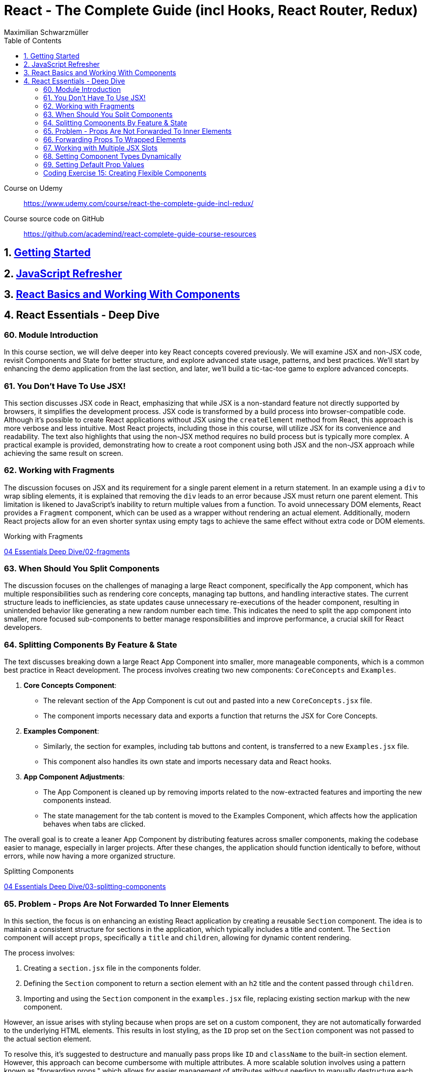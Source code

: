 = React - The Complete Guide (incl Hooks, React Router, Redux)
:source-highlighter: coderay
:icons: font
:toc: left
:toclevels: 4
Maximilian Schwarzmüller

====
Course on Udemy::
https://www.udemy.com/course/react-the-complete-guide-incl-redux/

Course source code on GitHub::
https://github.com/academind/react-complete-guide-course-resources
====

== 1. link:getting_started.html[Getting Started]

== 2. link:js_refresh.html[JavaScript Refresher]

== 3. link:react_basics.html[React Basics and Working With Components]

== 4. React Essentials - Deep Dive

=== 60. Module Introduction

In this course section, we will delve deeper into key React concepts covered previously. We will examine JSX and non-JSX code, revisit Components and State for better structure, and explore advanced state usage, patterns, and best practices. We'll start by enhancing the demo application from the last section, and later, we'll build a tic-tac-toe game to explore advanced concepts.

=== 61. You Don't Have To Use JSX!

This section discusses JSX code in React, emphasizing that while JSX is a non-standard feature not directly supported by browsers, it simplifies the development process. JSX code is transformed by a build process into browser-compatible code. Although it's possible to create React applications without JSX using the `createElement` method from React, this approach is more verbose and less intuitive. Most React projects, including those in this course, will utilize JSX for its convenience and readability. The text also highlights that using the non-JSX method requires no build process but is typically more complex. A practical example is provided, demonstrating how to create a root component using both JSX and the non-JSX approach while achieving the same result on screen.

=== 62. Working with Fragments

The discussion focuses on JSX and its requirement for a single parent element in a return statement. In an example using a `div` to wrap sibling elements, it is explained that removing the `div` leads to an error because JSX must return one parent element. This limitation is likened to JavaScript's inability to return multiple values from a function. To avoid unnecessary DOM elements, React provides a `Fragment` component, which can be used as a wrapper without rendering an actual element. Additionally, modern React projects allow for an even shorter syntax using empty tags to achieve the same effect without extra code or DOM elements.

====
Working with Fragments::
++++
<a href="https://github.com/academind/react-complete-guide-course-resources/blob/main/code/04%20Essentials%20Deep%20Dive/02-fragments/src/App.jsx" target="_blank">
04 Essentials Deep Dive/02-fragments</a>
++++
====

=== 63. When Should You Split Components

The discussion focuses on the challenges of managing a large React component, specifically the `App` component, which has multiple responsibilities such as rendering core concepts, managing tap buttons, and handling interactive states. The current structure leads to inefficiencies, as state updates cause unnecessary re-executions of the header component, resulting in unintended behavior like generating a new random number each time. This indicates the need to split the app component into smaller, more focused sub-components to better manage responsibilities and improve performance, a crucial skill for React developers.

=== 64. Splitting Components By Feature & State

The text discusses breaking down a large React App Component into smaller, more manageable components, which is a common best practice in React development. The process involves creating two new components: `CoreConcepts` and `Examples`. 

1. **Core Concepts Component**: 
   - The relevant section of the App Component is cut out and pasted into a new `CoreConcepts.jsx` file.
   - The component imports necessary data and exports a function that returns the JSX for Core Concepts.

2. **Examples Component**: 
   - Similarly, the section for examples, including tab buttons and content, is transferred to a new `Examples.jsx` file.
   - This component also handles its own state and imports necessary data and React hooks.

3. **App Component Adjustments**: 
   - The App Component is cleaned up by removing imports related to the now-extracted features and importing the new components instead.
   - The state management for the tab content is moved to the Examples Component, which affects how the application behaves when tabs are clicked.

The overall goal is to create a leaner App Component by distributing features across smaller components, making the codebase easier to manage, especially in larger projects. After these changes, the application should function identically to before, without errors, while now having a more organized structure.

====
Splitting Components::
++++
<a href="https://github.com/academind/react-complete-guide-course-resources/blob/main/code/04%20Essentials%20Deep%20Dive/03-splitting-components/src/App.jsx" target="_blank">
04 Essentials Deep Dive/03-splitting-components</a>
++++
====

=== 65. Problem - Props Are Not Forwarded To Inner Elements

In this section, the focus is on enhancing an existing React application by creating a reusable `Section` component. The idea is to maintain a consistent structure for sections in the application, which typically includes a title and content. The `Section` component will accept `props`, specifically a `title` and `children`, allowing for dynamic content rendering.

The process involves:

1. Creating a `section.jsx` file in the components folder.
2. Defining the `Section` component to return a section element with an `h2` title and the content passed through `children`.
3. Importing and using the `Section` component in the `examples.jsx` file, replacing existing section markup with the new component.

However, an issue arises with styling because when props are set on a custom component, they are not automatically forwarded to the underlying HTML elements. This results in lost styling, as the `ID` prop set on the `Section` component was not passed to the actual section element.

To resolve this, it's suggested to destructure and manually pass props like `ID` and `className` to the built-in section element. However, this approach can become cumbersome with multiple attributes. A more scalable solution involves using a pattern known as "forwarding props," which allows for easier management of attributes without needing to manually destructure each one.

=== 66. Forwarding Props To Wrapped Elements

The passage explains how to use JavaScript's destructuring and spread syntax when creating custom components in React. By using the spread operator (three dots), developers can collect all additional props passed to a component and merge them into a `props` object. This allows for forwarding those props to built-in elements, maintaining flexibility in the component's usage without manually extracting each prop.

The example specifically discusses a `Section` component that utilizes this pattern to forward various props like ID and class name to a built-in `Section` element. It highlights the benefits of this approach in creating wrapper components, ensuring they remain functional and flexible. The same technique can be applied to other components, such as `TabButton`, by spreading any remaining props onto a built-in button and replacing custom props with standard ones (e.g., replacing `onSelect` with `onClick`). This maintains the original functionality while simplifying prop management in the components.

====
Forwarding Props::
++++
<a href="https://github.com/academind/react-complete-guide-course-resources/blob/main/code/04%20Essentials%20Deep%20Dive/04-forwarding-props/src/components/Section.jsx" target="_blank">
04 Essentials Deep Dive/04-forwarding-props</a>
++++
====

=== 67. Working with Multiple JSX Slots

The section discusses the creation of a reusable tabs component in a React project, emphasizing the props forwarding pattern. The current setup for tabs consists of a menu bar with buttons and content displayed below, which may work for simple applications but could become cumbersome in larger ones. 

To improve reusability, a new `Tabs` component is proposed, allowing the use of prop destructuring to manage dynamic tab content. The author suggests managing tab button clicks and content outside the `Tabs` component to maintain its status as a "dumb" wrapper. 

To accomplish this, an additional prop (e.g., `buttons`) is introduced to allow passing tab buttons as JSX, alongside a `children` prop for content. This enables the `Tabs` component to have a clear structure: buttons inside a menu element and content below it. The example demonstrates how to implement this pattern, which, although seemingly redundant for simple applications, is essential for scalable React development.

====
Multiple JSX Slots::
++++
<a href="https://github.com/academind/react-complete-guide-course-resources/blob/main/code/04%20Essentials%20Deep%20Dive/05-multiple-jsx-slots/src/components/Tabs.jsx" target="_blank">
04 Essentials Deep Dive/05-multiple-jsx-slots</a>
++++
====

=== 68. Setting Component Types Dynamically

The discussion focuses on enhancing a Tabs component by allowing it to accept a `buttonsContainer` prop that determines the wrapper element for buttons within the component. This approach aims to improve flexibility, enabling developers to choose different wrapper elements (like `menu`, `ul`, `div`, or custom components) when using the Tabs component in various parts of an application.

To implement this, the idea is to create a variable that starts with a capital letter (e.g., `ButtonsContainer`) to reference the `buttonsContainer` prop within the component. This allows React to treat the prop's value correctly, whether it's a built-in HTML element or a custom component. 

Key points to remember include:

- Built-in elements should be passed as string identifiers (e.g., "menu").
- Custom components should be passed as identifiers without angle brackets, and they must start with an uppercase character to be recognized as components.

This pattern enhances the reusability of the Tabs component while maintaining a clean separation between buttons and content.

====
Setting Component Types Dynamically::
++++
<a href="https://github.com/academind/react-complete-guide-course-resources/blob/main/code/04%20Essentials%20Deep%20Dive/06-dynamic-component-types/src/components/Tabs.jsx" target="_blank">
04 Essentials Deep Dive/06-dynamic-component-types</a>
++++
====

=== 69. Setting Default Prop Values

The discussion focuses on the concept of default prop values in React, specifically using the Tabs component. The ButtonsContainer prop, which designates a wrapper for buttons, is highlighted as an example where a default value can enhance usability. By utilizing destructuring syntax in the component definition, a default value (such as "menu") can be assigned to the `ButtonsContainer` prop. This allows the Tabs component to function without explicitly setting the ButtonsContainer, thereby simplifying its usage while maintaining the same functionality. The example demonstrates that even without specifying the prop, the Tabs component defaults to using the menu element as the wrapper.

=== Coding Exercise 15: Creating Flexible Components

```
export default function Button({ children, mode="filled", Icon, ...props }) {
    const noIconClass = `button ${mode}-button`;
    const withIconClass = noIconClass + " icon-button";
    return (
        <button className={Icon ? withIconClass : noIconClass} {...props}>
            {
                Icon ?
                <span className="button-icon"><Icon /></span> :
                ''
            }
            <span>{children}</span>
        </button>
    )
}
```

